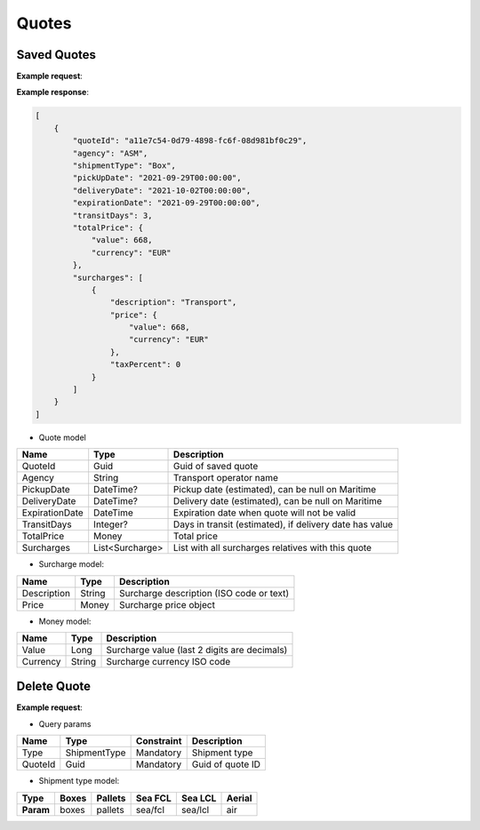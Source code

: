 =====================
Quotes
=====================

Saved Quotes
----------------

**Example request**:
    
.. http:get:: /v1/quotes


.. tabs::
    .. code-tab:: bash

        $ curl -X 'GET' \
            'https://<env>.freightol.com/v1/quotes'
            -H "Content-Type: application/json" \
            -H "Authorization: Bearer <token>"

**Example response**:

.. sourcecode:: json

    [
        {
            "quoteId": "a11e7c54-0d79-4898-fc6f-08d981bf0c29",
            "agency": "ASM",
            "shipmentType": "Box",
            "pickUpDate": "2021-09-29T00:00:00",
            "deliveryDate": "2021-10-02T00:00:00",
            "expirationDate": "2021-09-29T00:00:00",
            "transitDays": 3,
            "totalPrice": {
                "value": 668,
                "currency": "EUR"
            },
            "surcharges": [
                {
                    "description": "Transport",
                    "price": {
                        "value": 668,
                        "currency": "EUR"
                    },
                    "taxPercent": 0
                }
            ]
        }
    ]


* Quote model    

=======================   ==================   ===========================================================
Name                      Type                 Description
=======================   ==================   ===========================================================
QuoteId                   Guid                 Guid of saved quote
Agency                    String               Transport operator name
PickupDate                DateTime?            Pickup date (estimated), can be null on Maritime
DeliveryDate              DateTime?            Delivery date (estimated), can be null on Maritime
ExpirationDate            DateTime             Expiration date when quote will not be valid
TransitDays               Integer?             Days in transit (estimated), if delivery date has value
TotalPrice                Money                Total price 
Surcharges                List<Surcharge>      List with all surcharges relatives with this quote
=======================   ==================   ===========================================================

* Surcharge model:

=======================   ==================   ===========================================================
Name                      Type                 Description
=======================   ==================   ===========================================================
Description               String               Surcharge description (ISO code or text)
Price                     Money                Surcharge price object
=======================   ==================   ===========================================================

* Money model:

=======================   ==================   ===========================================================
Name                      Type                 Description
=======================   ==================   ===========================================================
Value                     Long                 Surcharge value (last 2 digits are decimals)
Currency                  String               Surcharge currency ISO code
=======================   ==================   ===========================================================

Delete Quote
----------------

**Example request**:
        
.. http:delete:: /v1/quotes/(string: type)/(guid: quoteId)


.. tabs::

    .. code-tab:: bash

        $ curl -X DELETE \
            'https://<env>.freightol.com/v1/quotes/sea/fcl/c7ef9573-59df-4da0-0983-08d95c96c463 ' \
            -H "Content-Type: application/json" \
            -H "Authorization: Bearer <token>" \
            -d @body.json

* Query params

=====================   =============  =============   ================================================================
Name                     Type           Constraint      Description
=====================   =============  =============   ================================================================
Type                    ShipmentType    Mandatory       Shipment type
QuoteId                 Guid            Mandatory       Guid of quote ID
=====================   =============  =============   ================================================================

* Shipment type model:

+-----------+-------+---------+---------+---------+---------+
| Type      | Boxes | Pallets | Sea FCL | Sea LCL | Aerial  |
+===========+=======+=========+=========+=========+=========+
| **Param** | boxes | pallets | sea/fcl | sea/lcl | air     |
+-----------+-------+---------+---------+---------+---------+



.. autosummary::
   :toctree: generated